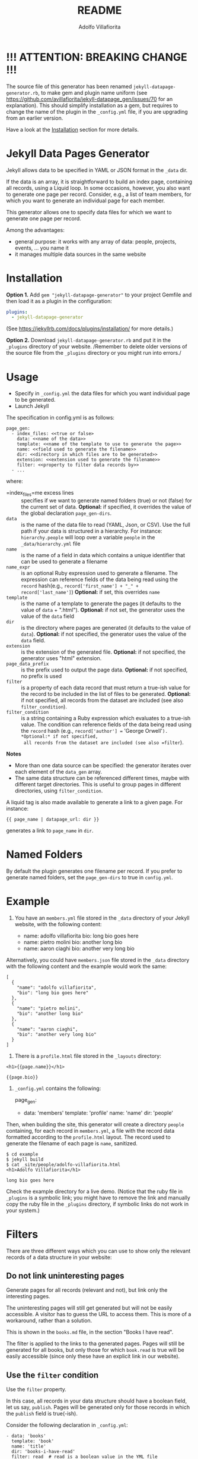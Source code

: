 #+TITLE: README
#+AUTHOR: Adolfo Villafiorita
#+STARTUP: showall

* !!! ATTENTION: BREAKING CHANGE !!!

The source file of this generator has been renamed
=jekyll-datapage-generator.rb=, to make gem and plugin name uniform
(see https://github.com/avillafiorita/jekyll-datapage_gen/issues/70
for an explanation).  This should simplify installation as a gem, but
requires to change the name of the plugin in the =_config.yml= file,
if you are upgrading from an earlier version.

Have a look at the [[#Installation][Installation]] section for more details.

* Jekyll Data Pages Generator
  :PROPERTIES:
  :CUSTOM_ID: jekyll-data-pages-generator
  :END:

Jekyll allows data to be specified in YAML or JSON format in the =_data=
dir.

If the data is an array, it is straightforward to build an index page,
containing all records, using a Liquid loop. In some occasions, however,
you also want to generate one page per record. Consider, e.g., a list of
team members, for which you want to generate an individual page for each
member.

This generator allows one to specify data files for which we want to
generate one page per record.

Among the advantages:

- general purpose: it works with any array of data: people, projects,
  events, ... you name it
- it manages multiple data sources in the same website

* Installation
  :PROPERTIES:
  :CUSTOM_ID: installation
  :END:

*Option 1.* Add =gem "jekyll-datapage-generator"= to your project
Gemfile and then load it as a plugin in the configuration:

#+BEGIN_SRC yaml
plugins:
  - jekyll-datapage-generator
#+END_SRC

(See https://jekyllrb.com/docs/plugins/installation/ for more details.)

*Option 2.* Download =jekyll-datapage-generator.rb= and put it in the
=_plugins= directory of your website.  /Remember to delete older
versions of the source file from the =_plugins= directory or you might
run into errors./



* Usage
  :PROPERTIES:
  :CUSTOM_ID: usage
  :END:

- Specify in =_config.yml= the data files for which you want individual
  page to be generated.
- Launch Jekyll

The specification in config.yml is as follows:

#+BEGIN_EXAMPLE
  page_gen:
    - index_files: <<true or false>
      data: <<name of the data>>
      template: <<name of the template to use to generate the page>>
      name: <<field used to generate the filename>>
      dir: <<directory in which files are to be generated>>
      extension: <<extension used to generate the filename>>
      filter: <<property to filter data records by>>
    - ...
#+END_EXAMPLE

where:

- =index_files=me excess lines :: specifies if we want to generate named
  folders (true) or not (false) for the current set of data. *Optional:*
  if specified, it overrides the value of the global declaration
  =page_gen-dirs=.
- =data= :: is the name of the data file to read (YAML, Json, or CSV).
  Use the full path if your data is structured in a hierarchy. For
  instance: =hierarchy.people= will loop over a variable =people= in the
  =_data/hierarchy.yml= file
- =name= :: is the name of a field in data which contains a unique
  identifier that can be used to generate a filename
- =name_expr= :: is an optional Ruby expression used to generate a
  filename. The expression can reference fields of the data being read
  using the =record= hash(e.g.,
  =record['first_name'] + "_" + record['last_name']=) *Optional:* if
  set, this overrides =name=
- =template= :: is the name of a template to generate the pages (it
  defaults to the value of =data= + ".html"). *Optional:* if not set,
  the generator uses the value of the =data= field
- =dir= :: is the directory where pages are generated (it defaults to
  the value of =data=). *Optional:* if not specified, the generator uses
  the value of the =data= field.
- =extension= :: is the extension of the generated file. *Optional:* if
  not specified, the generator uses "html" extension.
- =page_data_prefix= :: is the prefix used to output the page data.
  *Optional:* if not specified, no prefix is used
- =filter= :: is a property of each data record that must return a
  true-ish value for the record to be included in the list of files to
  be generated. *Optional:* if not specified, all records from the
  dataset are included (see also =filter_condition=).
- =filter_condition= :: is a string containing a Ruby expression which
  evaluates to a true-ish value. The condition can reference fields of
  the data being read using the =record= hash (e.g.,
  =record['author'] == 'George Orwell'=). *Optional:* if not specified,
  all records from the dataset are included (see also =filter=).

*Notes*

- More than one data source can be specified: the generator iterates
  over each element of the =data_gen= array.
- The same data structure can be referenced different times, maybe with
  different target directories. This is useful to group pages in
  different directories, using =filter_condition=.

A liquid tag is also made available to generate a link to a given page.
For instance:

#+BEGIN_EXAMPLE
     {{ page_name | datapage_url: dir }}
#+END_EXAMPLE

generates a link to =page_name= in =dir=.

* Named Folders
  :PROPERTIES:
  :CUSTOM_ID: named-folders
  :END:

By default the plugin generates one filename per record. If you prefer
to generate named folders, set the =page_gen-dirs= to true in
=config.yml=.

* Example
  :PROPERTIES:
  :CUSTOM_ID: example
  :END:

1. You have an =members.yml= file stored in the =_data= directory of
   your Jekyll website, with the following content:

   - name: adolfo villafiorita bio: long bio goes here
   - name: pietro molini bio: another long bio
   - name: aaron ciaghi bio: another very long bio

Alternatively, you could have =members.json= file stored in the =_data=
directory with the following content and the example would work the
same:

#+BEGIN_EXAMPLE
  [
    {
      "name": "adolfo villafiorita",
      "bio": "long bio goes here"
    },
    {
      "name": "pietro molini",
      "bio": "another long bio"
    },
    {
      "name": "aaron ciaghi",
      "bio": "another very long bio"
    }
  ]
#+END_EXAMPLE

2. There is a =profile.html= file stored in the =_layouts= directory:

#+BEGIN_EXAMPLE
  <h1>{{page.name}}</h1>

  {{page.bio}}
#+END_EXAMPLE

3. =_config.yml= contains the following:

   page_gen:

   - data: 'members' template: 'profile' name: 'name' dir: 'people'

Then, when building the site, this generator will create a directory
=people= containing, for each record in =members.yml=, a file with the
record data formatted according to the =profile.html= layout. The record
used to generate the filename of each page is =name=, sanitized.

#+BEGIN_EXAMPLE
  $ cd example
  $ jekyll build
  $ cat _site/people/adolfo-villafiorita.html
  <h1>Adolfo Villafiorita</h1>

  long bio goes here
#+END_EXAMPLE

Check the example directory for a live demo. (Notice that the ruby file
in =_plugins= is a symbolic link; you might have to remove the link and
manually copy the ruby file in the =_plugins= directory, if symbolic
links do not work in your system.)

* Filters
  :PROPERTIES:
  :CUSTOM_ID: filters
  :END:

There are three different ways which you can use to show only the
relevant records of a data structure in your website:

** Do not link uninteresting pages
   :PROPERTIES:
   :CUSTOM_ID: do-not-link-uninteresting-pages
   :END:

Generate pages for all records (relevant and not), but link only the
interesting pages.

The uninteresting pages will still get generated but will not be easily
accessible. A visitor has to guess the URL to access them. This is more
of a workaround, rather than a solution.

This is shown in the =books.md= file, in the section "Books I have
read".

The filter is applied to the links to tha generated pages. Pages will
still be generated for all books, but only those for which =book.read=
is true will be easily accessible (since only these have an explicit
link in our website).

** Use the =filter= condition
   :PROPERTIES:
   :CUSTOM_ID: use-the-filter-condition
   :END:

Use the =filter= property.

In this case, all records in your data structure should have a boolean
field, let us say, =publish=. Pages will be generated only for those
records in which the =publish= field is true(-ish).

Consider the following declaration in =_config.yml=:

#+BEGIN_EXAMPLE
  - data: 'books'
    template: 'book'
    name: 'title'
    dir: 'books-i-have-read'
    filter: read  # read is a boolean value in the YML file
#+END_EXAMPLE

In this case, a page will be generated only for the books in which the
field =read= is =true=.

** Use the =filter_condition= condition
   :PROPERTIES:
   :CUSTOM_ID: use-the-filter_condition-condition
   :END:

Use the =filter_condition= property.

The field should contain a string which evaluates to a boolean
expression. The string may reference fields of the data structure using
the =record[<field_name>]= notation, like, for instance in
=record['author'] == 'George Orwell'=.

In this case pages will be generated only for the records satisfying the
evaluation of the =filter_condition=.

*Example 1.* Consider the following declaration in =_config.yml=:

#+BEGIN_EXAMPLE
  - data: 'books'
    template: 'book'
    name: 'title'
    dir: 'books-i-have-not-read'
    filter_condition: "record['read'] == false"
#+END_EXAMPLE

that allows me to generate a list of the books I have *not* read. The
=filter= keyword, in this case, is no good, since I need to test for
falsity (=read= has to be false).

The filter condition allows to select only those records in which
=record['read']= is false.

*Remark* If you want to filter on nested fields, use multiple =[]=. For
instance:

#+BEGIN_EXAMPLE
  filter_condition: "record['did-i']['read'] == false"
#+END_EXAMPLE

works with the following data structure:

#+BEGIN_EXAMPLE
  - author: Harper Lee
    title: To Kill a Mockingbird
    did-i:
      read: no
    rating: 4.26
    year: 1960
    position: 1
#+END_EXAMPLE

*Example 2.* Consider the following declaration in =_config.yml=:

#+BEGIN_EXAMPLE
  - data: 'books'
    template: 'book'
    name: 'title'
    dir: 'books-by-orwell'
    filter_condition: "record['author'] == 'George Orwell'"

#+END_EXAMPLE

In this case, I am testing the =author= field and generating pages only
for the books by George Orwell.

As a final consideration, =filter_condition= allows one to deploy pages
in different directories according to specific properties.

Consider the following example:

#+BEGIN_EXAMPLE
  - data: 'books'
    template: 'book'
    name: 'title'
    dir: 'books-read'
    filter_condition: "record['read'] == true"
  - data: 'books'
    template: 'book'
    name: 'title'
    dir: 'books-to-read'
    filter_condition: "record['read'] == false"
#+END_EXAMPLE

which splits the =book= data structure in two different folders,
according to the value of the =read= flag.

Of course, such an approach makes sense only for variables with a
limited number of values, since one needs to explicitly specify in
=_config.yml= conditions and target directories.

* Generating Filename with an Expression
  :PROPERTIES:
  :CUSTOM_ID: generating-filename-with-an-expression
  :END:

You can generate filenames with an expression, by replacing =name= with
=name_expr=. For example, if you have data in a .yml file that looks
like this:

#+BEGIN_EXAMPLE
      - first_name: adolfo
        last_name: villafiorita
        bio: long bio goes here
      - first_name: pietro
        last_name: molini
        bio: another long bio
      - first_name: aaron
        last_name: ciaghi
        bio: another very long bio
#+END_EXAMPLE

Your =_config.yml= could contain the following:

#+BEGIN_EXAMPLE
  page_gen:
    - data: 'members'
      template: 'profile'
      name_expr: record['first_name'] + "_" + record['last_name']
      dir: 'people'
#+END_EXAMPLE

* Compatibility
  :PROPERTIES:
  :CUSTOM_ID: compatibility
  :END:

Run with Jekyll 3.1.6, 3.6.2 and 3.8.5, it should also work with
previous versions of Jekyll. Try with the included example and open an
issue if you find any compatibility issue.

* Author and Contributors
  :PROPERTIES:
  :CUSTOM_ID: author-and-contributors
  :END:

[[http://ict4g.net/adolfo][Adolfo Villafiorita]] with
[[https://github.com/avillafiorita/jekyll-datapage_gen/graphs/contributors][contributions
from various authors]].

* Known Bugs
  :PROPERTIES:
  :CUSTOM_ID: known-bugs
  :END:

Some known bugs and an unknown number of unknown bugs.

(See the open issues for the known bugs.)

* License
  :PROPERTIES:
  :CUSTOM_ID: license
  :END:

Distributed under the terms of the
[[http://opensource.org/licenses/MIT][MIT License]].
